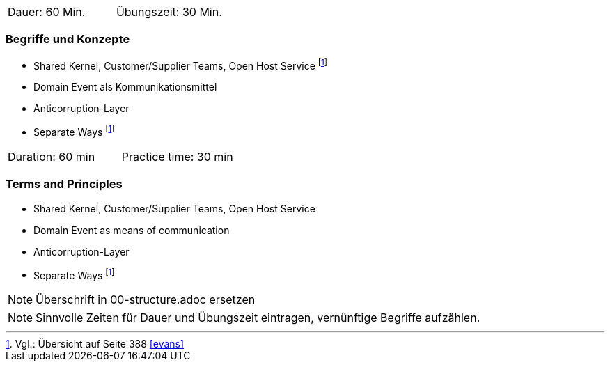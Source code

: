 // tag::DE[]
|===
| Dauer: 60 Min. | Übungszeit: 30 Min.
|===

=== Begriffe und Konzepte
* Shared Kernel, Customer/Supplier Teams, Open Host Service footnote:6[Vgl.: Übersicht auf Seite 388 <<evans>>]
* Domain Event als Kommunikationsmittel
* Anticorruption-Layer 
* Separate Ways footnote:6[]

// end::DE[]

// tag::EN[]
|===
| Duration: 60 min | Practice time: 30 min
|===

=== Terms and Principles
* Shared Kernel, Customer/Supplier Teams, Open Host Service
* Domain Event as means of communication
* Anticorruption-Layer 
* Separate Ways footnote:6[]

// end::EN[]

// tag::REMARK[]
[NOTE]
====
Überschrift in 00-structure.adoc ersetzen
====
// end::REMARK[]

// tag::REMARK[]
[NOTE]
====
Sinnvolle Zeiten für Dauer und Übungszeit eintragen, vernünftige Begriffe aufzählen.
====
// end::REMARK[]
